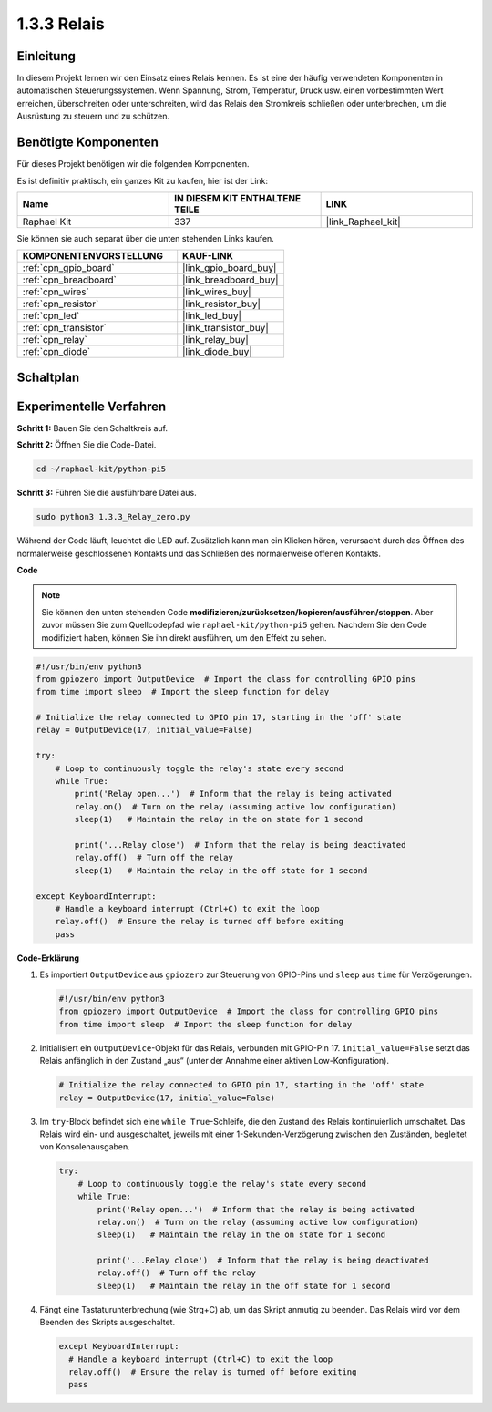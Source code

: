 .. _1.3.3_py_pi5:

1.3.3 Relais
=====================

Einleitung
------------------

In diesem Projekt lernen wir den Einsatz eines Relais kennen. Es ist eine der häufig verwendeten Komponenten in automatischen Steuerungssystemen. Wenn Spannung, Strom, Temperatur, Druck usw. einen vorbestimmten Wert erreichen, überschreiten oder unterschreiten, wird das Relais den Stromkreis schließen oder unterbrechen, um die Ausrüstung zu steuern und zu schützen.

Benötigte Komponenten
---------------------------

Für dieses Projekt benötigen wir die folgenden Komponenten.

.. image:: ../python_pi5/img/1.3.3_relay_list.png

Es ist definitiv praktisch, ein ganzes Kit zu kaufen, hier ist der Link:

.. list-table::
    :widths: 20 20 20
    :header-rows: 1

    *   - Name	
        - IN DIESEM KIT ENTHALTENE TEILE
        - LINK
    *   - Raphael Kit
        - 337
        - |link_Raphael_kit|

Sie können sie auch separat über die unten stehenden Links kaufen.

.. list-table::
    :widths: 30 20
    :header-rows: 1

    *   - KOMPONENTENVORSTELLUNG
        - KAUF-LINK

    *   - :ref:`cpn_gpio_board`
        - |link_gpio_board_buy|
    *   - :ref:`cpn_breadboard`
        - |link_breadboard_buy|
    *   - :ref:`cpn_wires`
        - |link_wires_buy|
    *   - :ref:`cpn_resistor`
        - |link_resistor_buy|
    *   - :ref:`cpn_led`
        - |link_led_buy|
    *   - :ref:`cpn_transistor`
        - |link_transistor_buy|
    *   - :ref:`cpn_relay`
        - |link_relay_buy|
    *   - :ref:`cpn_diode`
        - |link_diode_buy|

Schaltplan
-----------------

.. image:: ../python_pi5/img/1.3.3_relay_schematic.png


Experimentelle Verfahren
---------------------------------

**Schritt 1:** Bauen Sie den Schaltkreis auf.

.. image:: ../python_pi5/img/1.3.3_relay_circuit.png

**Schritt 2:** Öffnen Sie die Code-Datei.

.. raw:: html

   <run></run>

.. code-block::

    cd ~/raphael-kit/python-pi5

**Schritt 3:** Führen Sie die ausführbare Datei aus.

.. raw:: html

   <run></run>

.. code-block::

    sudo python3 1.3.3_Relay_zero.py

Während der Code läuft, leuchtet die LED auf. Zusätzlich kann man ein Klicken hören, verursacht durch das Öffnen des normalerweise geschlossenen Kontakts und das Schließen des normalerweise offenen Kontakts.

**Code**

.. note::

    Sie können den unten stehenden Code **modifizieren/zurücksetzen/kopieren/ausführen/stoppen**. Aber zuvor müssen Sie zum Quellcodepfad wie ``raphael-kit/python-pi5`` gehen. Nachdem Sie den Code modifiziert haben, können Sie ihn direkt ausführen, um den Effekt zu sehen.


.. raw:: html

    <run></run>

.. code-block:: python

   #!/usr/bin/env python3
   from gpiozero import OutputDevice  # Import the class for controlling GPIO pins
   from time import sleep  # Import the sleep function for delay

   # Initialize the relay connected to GPIO pin 17, starting in the 'off' state
   relay = OutputDevice(17, initial_value=False)

   try:
       # Loop to continuously toggle the relay's state every second
       while True:
           print('Relay open...')  # Inform that the relay is being activated
           relay.on()  # Turn on the relay (assuming active low configuration)
           sleep(1)   # Maintain the relay in the on state for 1 second

           print('...Relay close')  # Inform that the relay is being deactivated
           relay.off()  # Turn off the relay
           sleep(1)   # Maintain the relay in the off state for 1 second

   except KeyboardInterrupt:
       # Handle a keyboard interrupt (Ctrl+C) to exit the loop
       relay.off()  # Ensure the relay is turned off before exiting
       pass


**Code-Erklärung**

#. Es importiert ``OutputDevice`` aus ``gpiozero`` zur Steuerung von GPIO-Pins und ``sleep`` aus ``time`` für Verzögerungen.

   .. code-block:: python

       #!/usr/bin/env python3
       from gpiozero import OutputDevice  # Import the class for controlling GPIO pins
       from time import sleep  # Import the sleep function for delay

#. Initialisiert ein ``OutputDevice``-Objekt für das Relais, verbunden mit GPIO-Pin 17. ``initial_value=False`` setzt das Relais anfänglich in den Zustand „aus“ (unter der Annahme einer aktiven Low-Konfiguration).

   .. code-block:: python

       # Initialize the relay connected to GPIO pin 17, starting in the 'off' state
       relay = OutputDevice(17, initial_value=False)

#. Im ``try``-Block befindet sich eine ``while True``-Schleife, die den Zustand des Relais kontinuierlich umschaltet. Das Relais wird ein- und ausgeschaltet, jeweils mit einer 1-Sekunden-Verzögerung zwischen den Zuständen, begleitet von Konsolenausgaben.

   .. code-block:: python

       try:
           # Loop to continuously toggle the relay's state every second
           while True:
               print('Relay open...')  # Inform that the relay is being activated
               relay.on()  # Turn on the relay (assuming active low configuration)
               sleep(1)   # Maintain the relay in the on state for 1 second

               print('...Relay close')  # Inform that the relay is being deactivated
               relay.off()  # Turn off the relay
               sleep(1)   # Maintain the relay in the off state for 1 second

#. Fängt eine Tastaturunterbrechung (wie Strg+C) ab, um das Skript anmutig zu beenden. Das Relais wird vor dem Beenden des Skripts ausgeschaltet.

   .. code-block:: python
      
      except KeyboardInterrupt:
        # Handle a keyboard interrupt (Ctrl+C) to exit the loop
        relay.off()  # Ensure the relay is turned off before exiting
        pass


